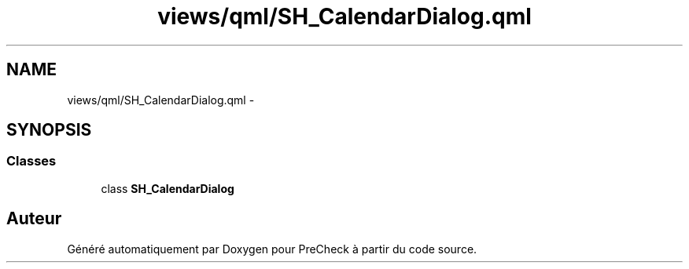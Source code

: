 .TH "views/qml/SH_CalendarDialog.qml" 3 "Jeudi Juin 20 2013" "Version 0.3" "PreCheck" \" -*- nroff -*-
.ad l
.nh
.SH NAME
views/qml/SH_CalendarDialog.qml \- 
.SH SYNOPSIS
.br
.PP
.SS "Classes"

.in +1c
.ti -1c
.RI "class \fBSH_CalendarDialog\fP"
.br
.in -1c
.SH "Auteur"
.PP 
Généré automatiquement par Doxygen pour PreCheck à partir du code source\&.

